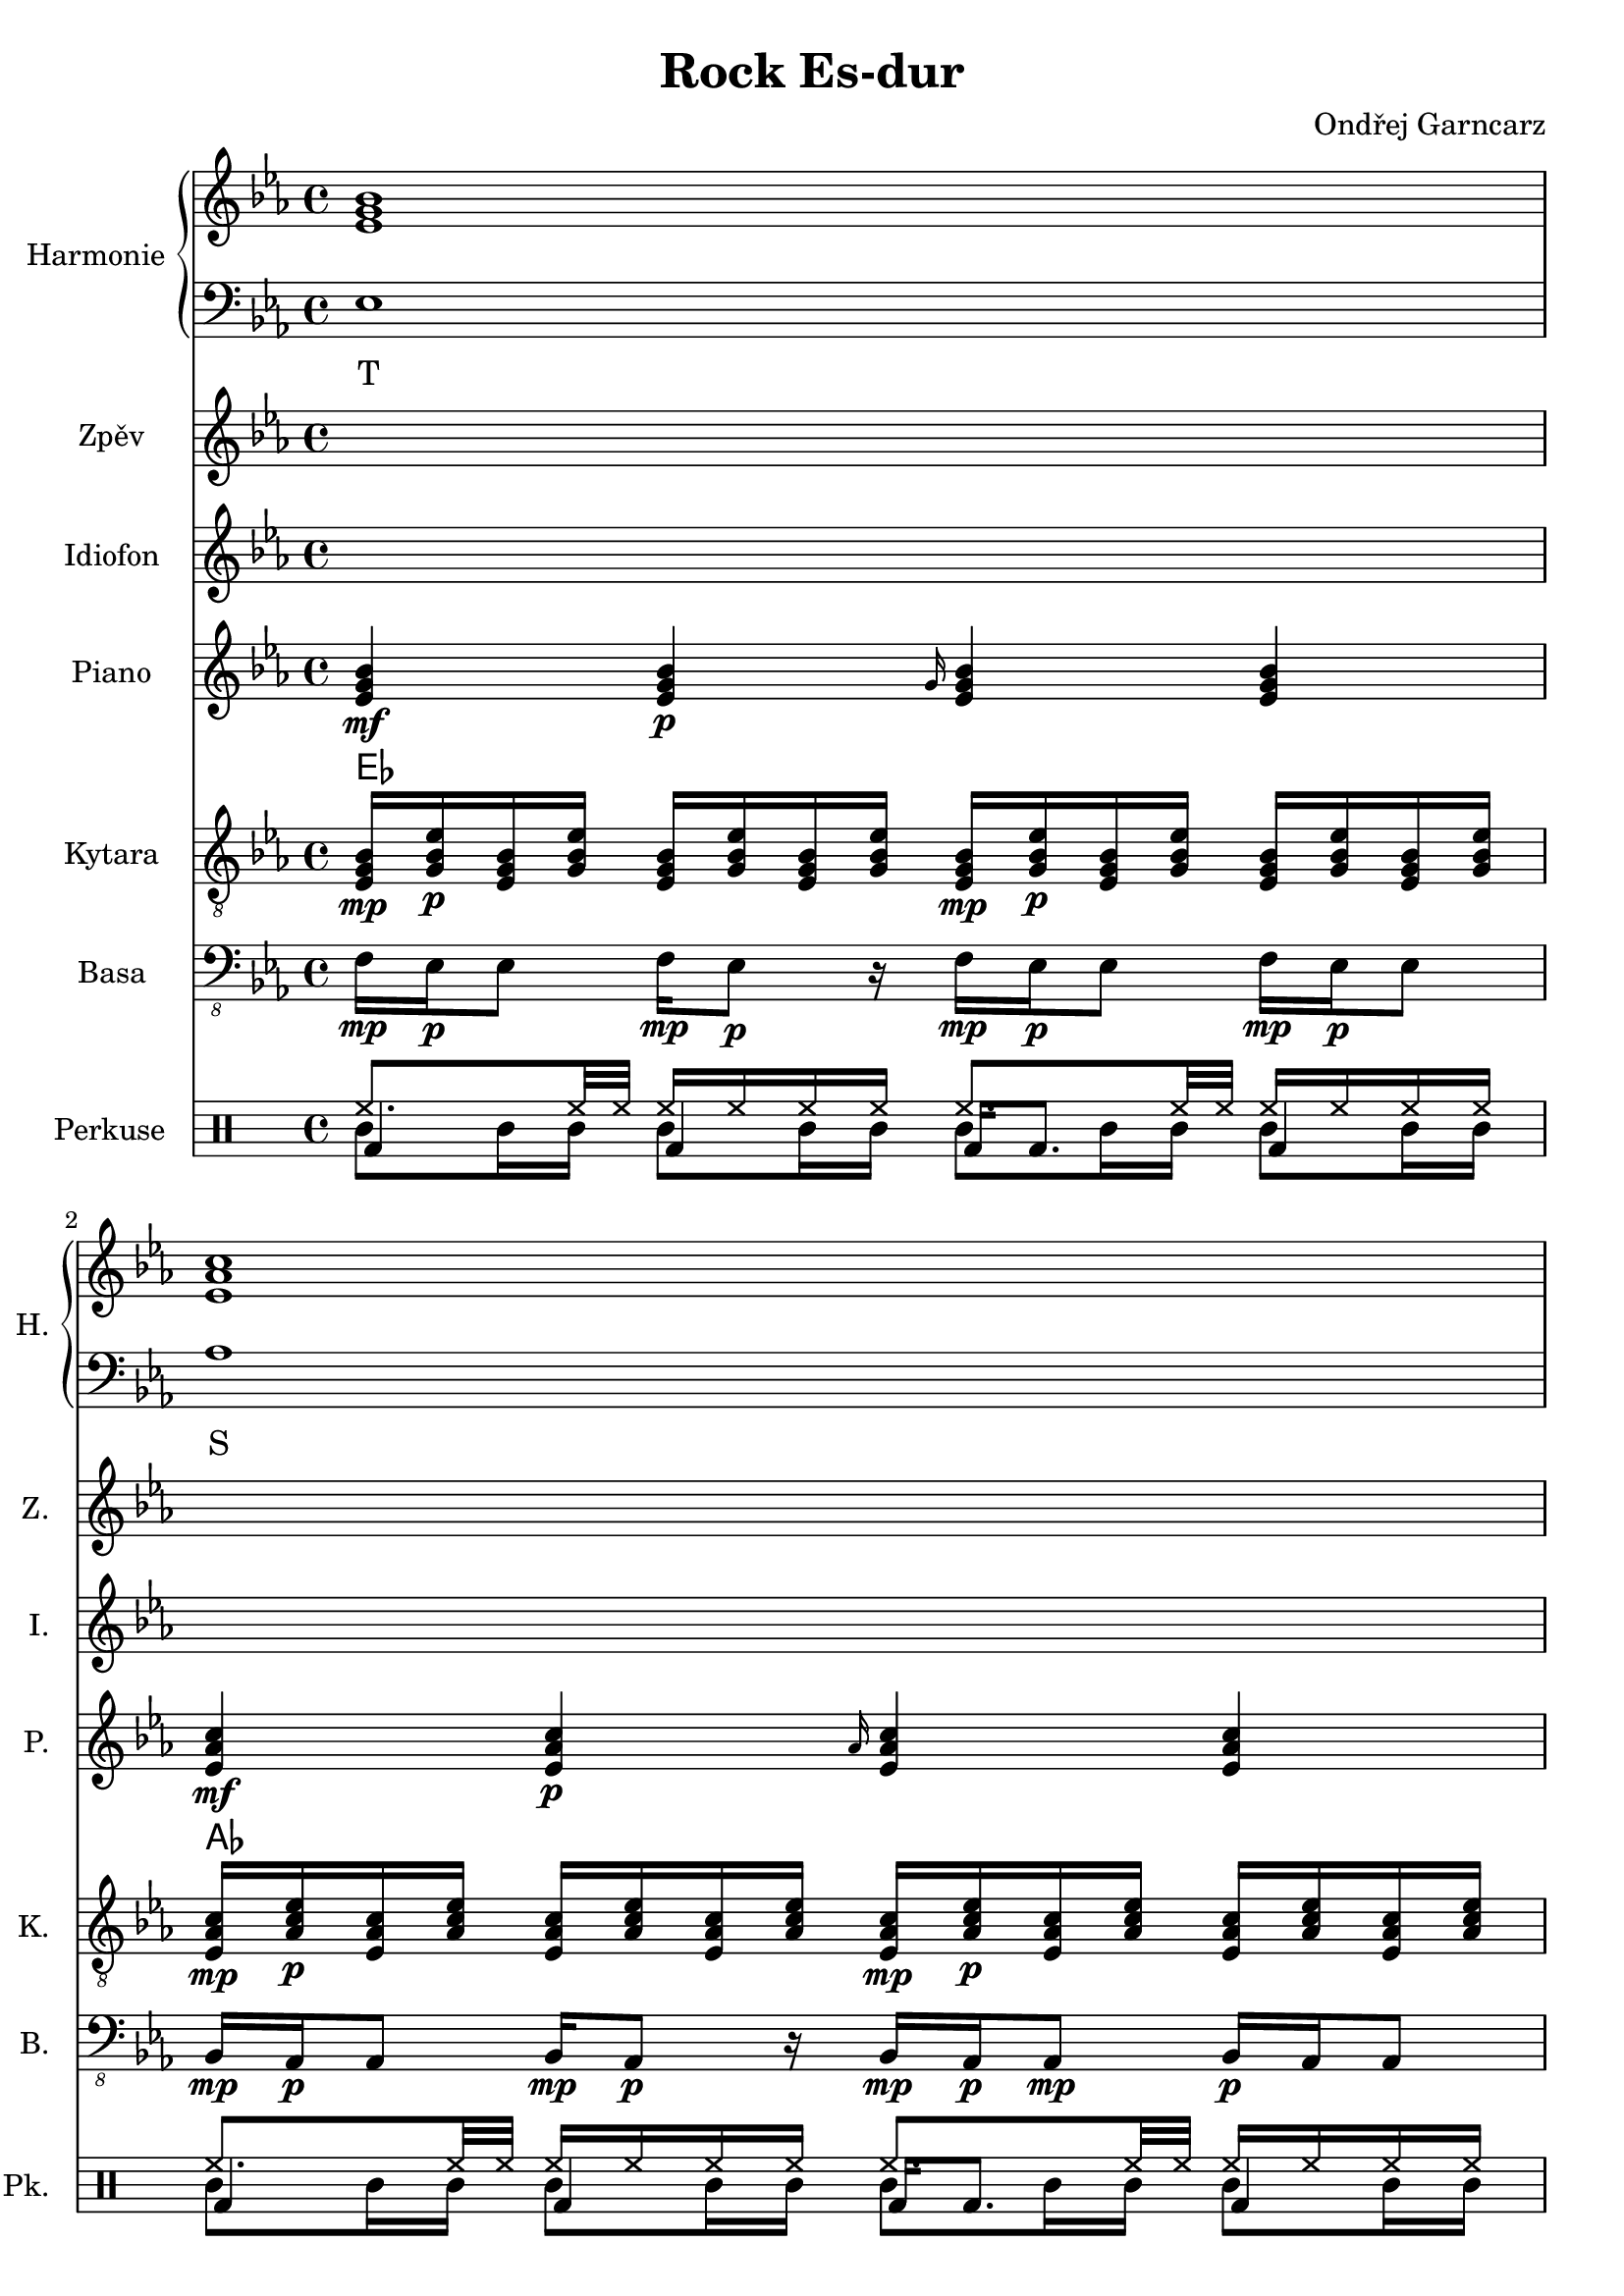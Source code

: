 \version "2.10.33"

\header {
	title = "Rock Es-dur"
	composer = "Ondřej Garncarz"
}


% Es-Dur:
% es - f - g ^ as - b - c - d ^ es


harmonieNahore = \relative es' {
	\clef treble
	\key es \major
	\time 4/4
	
	<es g bes>1
	<es as c>
	<f bes d>
	<g bes es>
	
	<es g bes>
	<es as c>
	<d f bes>
	<es bes' es>
	
	<es g bes>
	<es as c>
	<d f bes>
	<es bes' es>
	
	<es g bes>
	<es as c>
	<d as' c>
	<es g bes>
	
	<es g bes>
	<es as c>
	<d as' c>
	<es g bes>
	
	<es g bes>
	<es as c>
	<d f bes>
	<es bes' es>
	
	<es g bes>
	<es as c>
	<d f bes>
	<es bes' es>
	
	<es g bes>
	<es as c>
	<d as' c>
	<es g bes>
	
	<es g bes>
	<es as c>
	<d as' c>
	<es g bes>
	
	<es g bes>
	<es as c>
	<f bes d>
	<g bes es>
	
	<es g bes>
	<es as c>
	<d as' c>
	<es g bes>
	
	<es g bes>
	<es as c>
	<d as' c>
	<es g bes>
}


harmonieDole = <<
\relative es {
	\clef bass
	\key es \major
	\time 4/4

	es1
	as
	bes,
	g'
	
	es
	f,
	bes
	g
	
	es'
	f,
	bes
	g
	
	es'
	as,
	bes
	es
	
	es
	as,
	bes
	es
	
	es
	f,
	bes
	g
	
	es'
	f,
	bes
	g
	
	es'
	as,
	bes
	es
	
	es
	as,
	bes
	es
	
	es
	as
	bes,
	g'
	
	es
	as,
	bes
	es
	
	es
	as,
	bes
	es
}
\addlyrics {
	T S D "T6"
	T "II7" D "T6"
	T "II7" D "T6"
	T S "D9/7" T
	T S "D9/7" T
	T "II7" D "T6"
	T "II7" D "T6"
	T S "D9/7" T
	T S "D9/7" T
	T S D "T6"
	T S "D9/7" T
	T S "D9/7" T
}
>>


zpev = \relative es' {
	\clef treble
	\key es \major
	\time 4/4
	
	\skip 1*8
	
	f16\mp es\p es8 f16\mp es8\p r16 f\mp es\p es8 f16\mp es\p es8
	bes16\mp as\p as8 bes16\mp as8\p r16 bes\mp as\p as8\mp bes16\p as as8
	bes'16\mp g\p g8 bes32\mp bes\p g16 g8 bes16\mp g\p g8 bes16\mp g8.\p
	g16\mp es\p es8 r4 es16\mp es g\mf es4\f ~es16
	
	\skip 1*12
	
	f16\mp es\p es8 f16\mp es8\p r16 f\mp es\p es8 f16\mp es\p es8
	bes16\mp as\p as8 bes16\mp as8\p r16 bes\mp as\p as8\mp bes16\p as as8
	bes'16\mp g\p g8 bes32\mp bes\p g16 g8 bes16\mp g\p g8 bes16\mp g8.\p
	g16\mp es\p es8 r4 es16\mp es g\mf es4\f ~es16
	
	\skip 1*8
	
	r1
	as8\mp c16\p r bes\mp r as\p r16 r4 as16\mp r8.
	bes8\mp bes\p r4 bes8\mp bes\p r8 r16 g
	bes16\mp r es\p r bes,\mp r r8 bes16 r es'\p r bes\mp r g\p es
}


idiof = \relative es' {
	\clef treble
	\key es \major
	\time 4/4
	
	\skip 1*11
	
	r2 r4 <g bes>16 <es bes'> <es g> <es bes'>
	
	es8 f16 g es4 g8 as16 bes g4
	as8 bes16 c as4 c8 bes16 as c4
	as4. bes16 c as4. bes16 c
	r1
	
	es,8 << es'4. \\ { f,16 g es4 } >> g8 << es'4. \\ { as,16 bes g4 } >>
	as8 << as'4. \\ { bes,16 c as4 } >> c8 << as'4. \\ { bes,16 as c4 } >>
	f,4 ~f16 c' bes c r4 r16 c bes c
	c,128 d e f g a b c r16 r8 c,128 d e f g a b c r16 r8 c,128 d e f g a b c r16 r8
		c,128 d e f g a b c c,128 d e f g a b c c,128 d e f g a b c c,128 d e f g a b c
	
	\skip 1*7
	
	r2 r4 <g bes>16 <es bes'> <es g> <es bes'>
	
	es2 g16 as bes r es4
	as2 f16 es c r as4
	bes,8 bes' bes, bes' f bes bes, bes'
	<es, g>4 es' <es, g> es'
	
	es,4. f8 <g g'>16 <as as'> <bes bes'> r es4
	as4. g8 <f f,>16 <es es,> <c c,> r as4
	bes,16 es32 f es f bes16 bes,16 es32 f es f bes16 bes,16 f' f bes16 bes,16 es32 f es f bes16
	es,8 es es es es es es es
	
	\skip 1*3
	
	r2 r4 <g bes>16 <es bes'> <es g> <es bes'>
	
	es4 g bes es,
	c' as es as
	c,8 f16 f as8 bes c bes16 bes as8 f8
	es4 bes' g bes
	
	<es, bes'>8 <es bes'> g4 <g bes> es8 es
	<es c'>8 <es c'> as4 <es c'> as8 as
	c,4 bes'32 c bes c bes c bes c bes'32 c bes c bes c bes c bes'32 c bes c bes c bes c
}


piano = \relative es' {
	\clef treble
	\key es \major
	\time 4/4
	
	<es g bes>4\mf <es g bes>\p \grace { g16 } <es g bes>4 <es g bes>
	<es as c>4\mf <es as c>\p \grace { as16 } <es as c>4 <es as c>
	<f bes f'>4\mf <f bes f'>8\p <f bes f'> <f bes f'>4 <f bes f'>8 <f bes f'>
	<< { es'2\mf es, } \\ { <g bes>4\mf <f as>\p <g bes>\mf <f as>\p } >>
	
	<es g>16\mf <es bes>\p <g bes> <es es'> <es es'> <g bes> <es bes> <es g>
		<es g>16\mf <bes bes'>\p <g' es'> <es bes'> <es bes'> <g es'> <bes, bes'> <es g>
	<es as>16\mf <es c>\p <as c> <es es'> <es es'> <as c> <es c> <es as>
		<es as>16\mf <c c'>\p <as' es'> <es c'> <es c'> <as es'> <c, c'> <es as>
	<< <f f'>1\mf \\ { bes32\mf c\p bes c bes c bes c bes c bes c bes8
		bes32\mf c\p bes c bes c bes c bes c bes c bes c bes c } >>
	<es, bes' es>8\mf <es g bes>16\p <es g bes> <es bes' es>8.\mf <es g bes>16\p <es bes' es>8\mf <es g bes>16\p <es g bes> <es bes' es>8.\mf <es g bes>16\p
	
	<es g>16\mf <es bes>\p <g bes> <es es'> <es es'> <g bes> <es bes> <es g>
		<es g>16\mf <bes bes'>\p <g' es'> <es bes'> <es bes'> <g es'> <bes, bes'> <es g>
	<es as>16\mf <es c>\p <as c> <es es'> <es es'> <as c> <es c> <es as>
		<es as>16\mf <c c'>\p <as' es'> <es c'> <es c'> <as es'> <c, c'> <es as>
	<< <f f'>1\mf \\ { bes32\mf c\p bes c bes c bes c bes c bes c bes8
		bes32\mf c\p bes c bes c bes c bes c bes c bes c bes c } >>
	<es, bes' es>4\mf <es bes' es>4\pp es16\mf bes' es <es, bes' es>4\f ~<es bes' es>16
	
	<es g bes>2\mf <es g bes>8\p <es g bes>\mf <es g bes>4\f
	<es as c>2\mf <es as c>8\p <es as c>\mf <es as c>4\f
	<< <as c>1\mf \\ { bes,2 bes\f } >>
	<es g bes>4\mf <bes g' es'>\p <es g bes>4\mf <bes g' es'>\p
	
	<es g bes>2\mf <es g bes>8\p <es g bes>\mf <es g bes>4\f
	<es as c>2\mf <es as c>8\p <es as c>\mf <es as c>4\f
	<< <as c>1\mf \\ { bes,2 bes\f } >>
	<es g bes>4\mf <bes g' es'>\p <es g bes>4\mf <bes g' es'>\p
	
	<es g>16\mf <es bes>\p <g bes> <es es'> <es es'> <g bes> <es bes> <es g>
		<es g>16\mf <bes bes'>\p <g' es'> <es bes'> <es bes'> <g es'> <bes, bes'> <es g>
	<es as>16\mf <es c>\p <as c> <es es'> <es es'> <as c> <es c> <es as>
		<es as>16\mf <c c'>\p <as' es'> <es c'> <es c'> <as es'> <c, c'> <es as>
	<< <f f'>1\mf \\ { bes32\mf c\p bes c bes c bes c bes c bes c bes8
		bes32\mf c\p bes c bes c bes c bes c bes c bes c bes c } >>
	<es, bes' es>8\mf <es g bes>16\p <es g bes> <es bes' es>8.\mf <es g bes>16\p <es bes' es>8\mf <es g bes>16\p <es g bes> <es bes' es>8.\mf <es g bes>16\p
	
	<es g>16\mf <es bes>\p <g bes> <es es'> <es es'> <g bes> <es bes> <es g>
		<es g>16\mf <bes bes'>\p <g' es'> <es bes'> <es bes'> <g es'> <bes, bes'> <es g>
	<es as>16\mf <es c>\p <as c> <es es'> <es es'> <as c> <es c> <es as>
		<es as>16\mf <c c'>\p <as' es'> <es c'> <es c'> <as es'> <c, c'> <es as>
	<< <f f'>1\mf \\ { bes32\mf c\p bes c bes c bes c bes c bes c bes8
		bes32\mf c\p bes c bes c bes c bes c bes c bes c bes c } >>
	<es, bes' es>4\mf <es bes' es>4\pp es16\mf bes' es <es, bes' es>4\f ~<es bes' es>16
	
	<es g bes>2\mf <es g bes>8\p <es g bes>\mf <es g bes>4\f
	<es as c>2\mf <es as c>8\p <es as c>\mf <es as c>4\f
	<< <as c>1\mf \\ { bes,2 bes\f } >>
	<es g bes>4\mf <bes g' es'>\p <es g bes>4\mf <bes g' es'>\p
	
	<es g bes>2\mf <es g bes>8\p <es g bes>\mf <es g bes>4\f
	<es as c>2\mf <es as c>8\p <es as c>\mf <es as c>4\f
	<< <as c>1\mf \\ { bes,2 bes\f } >>
	<es g bes>4\mf <bes g' es'>\p <es g bes>4\mf <bes g' es'>\p
	
	<es g bes>4\mf <es g bes>\p \grace { g16 } <es g bes>4 <es g bes>
	<es as c>4\mf <es as c>\p \grace { as16 } <es as c>4 <es as c>
	<f bes f'>4\mf <f bes f'>8\p <f bes f'> <f bes f'>4 <f bes f'>8 <f bes f'>
	<< { es'2\mf es, } \\ { <g bes>4\mf <f as>\p <g bes>\mf <f as>\p } >>
	
	<es g bes>2\mf <es g bes>8\p <es g bes>\mf <es g bes>4\f
	<es as c>2\mf <es as c>8\p <es as c>\mf <es as c>4\f
	<< <as c>1\mf \\ { bes,2 bes\f } >>
	<es g bes>4\mf <bes g' es'>\p <es g bes>4\mf <bes g' es'>\p
	
	<es g bes>2\mf <es g bes>8\p <es g bes>\mf <es g bes>4\f
	<es as c>2\mf <es as c>8\p <es as c>\mf <es as c>4\f
	<< <as c>1\mf \\ { bes,2 bes\f } >>
	<es g bes>1\mf
}


kytara = \relative es {
	\clef "treble_8"
	\key es \major
	\time 4/4
		
	<es g bes>16\mp <g bes es>\p <es g bes> <g bes es> <es g bes> <g bes es> <es g bes> <g bes es>
		<es g bes>\mp <g bes es>\p <es g bes> <g bes es> <es g bes> <g bes es> <es g bes> <g bes es>
	<es as c>16\mp <as c es>\p <es as c> <as c es> <es as c> <as c es> <es as c> <as c es>
		<es as c>\mp <as c es>\p <es as c> <as c es> <es as c> <as c es> <es as c> <as c es>
	<f bes d>16\mp <bes d f>\p <f bes d> <bes d f> <f bes d>4
		<f bes d>16\mp <bes d f>\p <f bes d> <bes d f> <f bes d>4
	<g bes es>8\mp <g bes es>\p <f as es'>\mp <f as es'>\p
		<es g bes>\mp <es g bes>\p <es f as>\mp <es f as>\p
		
	<es g>16\mp <es bes>\p <g bes> <es es'> <es es'> <g bes> <es bes> <es g>
		<es g>16\mp <bes bes'>\p <g' es'> <es bes'> <es bes'> <g es'> <bes, bes'> <es g>
	<es as>16\mp <es c>\p <as c> <es es'> <es es'> <as c> <es c> <es as>
		<es as>16\mp <c c'>\p <as' es'> <es c'> <es c'> <as es'> <c, c'> <es as>
	<< <d f>1\mp \\ { bes'32\mp c\p bes c bes c bes c bes c bes c bes8
		bes32\mp c\p bes c bes c bes c bes c bes c bes c bes c } >>
	es,32\mf f es f <bes es>8\mp bes32\mf c bes c <es, es'>8\mp es32\mf f es f <bes es>8\mp bes32\mf c bes c <es, es'>8\mp
	
	<es g>16\mp <es bes>\p <g bes> <es es'> <es es'> <g bes> <es bes> <es g>
		<es g>16\mp <bes bes'>\p <g' es'> <es bes'> <es bes'> <g es'> <bes, bes'> <es g>
	<es as>16\mp <es c>\p <as c> <es es'> <es es'> <as c> <es c> <es as>
		<es as>16\mp <c c'>\p <as' es'> <es c'> <es c'> <as es'> <c, c'> <es as>
	<< <d f>1\mp \\ { bes'32\mp c\p bes c bes c bes c bes c bes c bes8
		bes32\mp c\p bes c bes c bes c bes c bes c bes c bes c } >>
	<es, bes' es>4\mp <es bes' es>4\pp <es bes' es>16\mp
		<es bes' es> <es bes' es>\mf <es bes' es>4\f ~<es bes' es>16
	
	<< bes'8\mp \\ { es,16\mp f\p } >>
		<< <es g>8\p \\ { bes'16 es } >>
		<< es,8 \\ { bes'16 bes } >>
		<< <bes es>8 \\ { es,16 g } >>
		<< bes8 \\ { es,16 f } >>
		<< <es g>8 \\ { bes'16 es } >>
		<< es,8 \\ { bes'16 bes } >>
		<< <bes es>8 \\ { es,16 g } >>
	<< c8\mp \\ { es,16\mp f\p } >>
		<< <es as>8\p \\ { c'16 es } >>
		<< es,8 \\ { c'16 c } >>
		<< <c es>8 \\ { es,16 as } >>
		<< c8 \\ { es,16 f } >>
		<< <es as>8 \\ { c'16 es } >>
		<< es,8 \\ { c'16 c } >>
		<< <c es>8 \\ { es,16 as } >>
	<d, as' c>8\mp <d f as>\p <d as' c>8\mp <d f as>\p
		<d as' c>\mp <d f as>\p <d as' c>8\mp <d f as>\p
	<< es'8\mp \\ { <bes, es g>16 <bes es g>\p } >>
		<< g''8\mp \\ { <bes,, es g>16 <bes es g>\p } >>
		<< es'8\mp \\ { <bes, es g>16 <bes es g>\p } >>
		<< g''8\mp \\ { <bes,, es g>16 <bes es g>\p } >>
		<< es'8\mp \\ { <bes, es g>16 <bes es>\p } >>
		<< g''8\mp \\ { <bes,, es g>16 <bes es g>\p } >>
		<< es'8\mp \\ { <bes, es g>16 <bes es g>\p } >>
		<< g''8\mp \\ { <bes,, es g>16 <bes es g>\p } >>
	
	<< bes'8\mp \\ { es,16\mp f\p } >>
		<< <es g>8\p \\ { bes'16 es } >>
		<< es,8 \\ { bes'16 bes } >>
		<< <bes es>8 \\ { es,16 g } >>
		<< bes8 \\ { es,16 f } >>
		<< <es g>8 \\ { bes'16 es } >>
		<< es,8 \\ { bes'16 bes } >>
		<< <bes es>8 \\ { es,16 g } >>
	<< c8\mp \\ { es,16\mp f\p } >>
		<< <es as>8\p \\ { c'16 es } >>
		<< es,8 \\ { c'16 c } >>
		<< <c es>8 \\ { es,16 as } >>
		<< c8 \\ { es,16 f } >>
		<< <es as>8 \\ { c'16 es } >>
		<< es,8 \\ { c'16 c } >>
		<< <c es>8 \\ { es,16 as } >>
	<d, as' c>8\mp <d f as>\p <d as' c>8\mp <d f as>\p
		<d as' c>\mp <d f as>\p <d as' c>8\mp <d f as>\p
	<< es'8\mp \\ { <bes, es g>16 <bes es g>\p } >>
		<< g''8\mp \\ { <bes,, es g>16 <bes es g>\p } >>
		<< es'8\mp \\ { <bes, es g>16 <bes es g>\p } >>
		<< g''8\mp \\ { <bes,, es g>16 <bes es g>\p } >>
		<< es'8\mp \\ { <bes, es g>16 <bes es>\p } >>
		<< g''8\mp \\ { <bes,, es g>16 <bes es g>\p } >>
		<< es'8\mp \\ { <bes, es g>16 <bes es g>\p } >>
		<< g''8\mp \\ { <bes,, es g>16 <bes es g>\p } >>
	
	<es g>16\mp <es bes>\p <g bes> <es es'> <es es'> <g bes> <es bes> <es g>
		<es g>16\mp <bes bes'>\p <g' es'> <es bes'> <es bes'> <g es'> <bes, bes'> <es g>
	<es as>16\mp <es c>\p <as c> <es es'> <es es'> <as c> <es c> <es as>
		<es as>16\mp <c c'>\p <as' es'> <es c'> <es c'> <as es'> <c, c'> <es as>
	<< <d f>1\mp \\ { bes'32\mp c\p bes c bes c bes c bes c bes c bes8
		bes32\mp c\p bes c bes c bes c bes c bes c bes c bes c } >>
	es,32\mf f es f <bes es>8\mp bes32\mf c bes c <es, es'>8\mp es32\mf f es f <bes es>8\mp bes32\mf c bes c <es, es'>8\mp
	
	<es g>16\mp <es bes>\p <g bes> <es es'> <es es'> <g bes> <es bes> <es g>
		<es g>16\mp <bes bes'>\p <g' es'> <es bes'> <es bes'> <g es'> <bes, bes'> <es g>
	<es as>16\mp <es c>\p <as c> <es es'> <es es'> <as c> <es c> <es as>
		<es as>16\mp <c c'>\p <as' es'> <es c'> <es c'> <as es'> <c, c'> <es as>
	<< <d f>1\mp \\ { bes'32\mp c\p bes c bes c bes c bes c bes c bes8
		bes32\mp c\p bes c bes c bes c bes c bes c bes c bes c } >>
	<es, bes' es>4\mp <es bes' es>4\pp <es bes' es>16\mp
		<es bes' es> <es bes' es>\mf <es bes' es>4\f ~<es bes' es>16
	
	<< bes'8\mp \\ { es,16\mp f\p } >>
		<< <es g>8\p \\ { bes'16 es } >>
		<< es,8 \\ { bes'16 bes } >>
		<< <bes es>8 \\ { es,16 g } >>
		<< bes8 \\ { es,16 f } >>
		<< <es g>8 \\ { bes'16 es } >>
		<< es,8 \\ { bes'16 bes } >>
		<< <bes es>8 \\ { es,16 g } >>
	<< c8\mp \\ { es,16\mp f\p } >>
		<< <es as>8\p \\ { c'16 es } >>
		<< es,8 \\ { c'16 c } >>
		<< <c es>8 \\ { es,16 as } >>
		<< c8 \\ { es,16 f } >>
		<< <es as>8 \\ { c'16 es } >>
		<< es,8 \\ { c'16 c } >>
		<< <c es>8 \\ { es,16 as } >>
	<d, as' c>8\mp <d f as>\p <d as' c>8\mp <d f as>\p
		<d as' c>\mp <d f as>\p <d as' c>8\mp <d f as>\p
	<< es'8\mp \\ { <bes, es g>16 <bes es g>\p } >>
		<< g''8\mp \\ { <bes,, es g>16 <bes es g>\p } >>
		<< es'8\mp \\ { <bes, es g>16 <bes es g>\p } >>
		<< g''8\mp \\ { <bes,, es g>16 <bes es g>\p } >>
		<< es'8\mp \\ { <bes, es g>16 <bes es>\p } >>
		<< g''8\mp \\ { <bes,, es g>16 <bes es g>\p } >>
		<< es'8\mp \\ { <bes, es g>16 <bes es g>\p } >>
		<< g''8\mp \\ { <bes,, es g>16 <bes es g>\p } >>
	
	<< bes'8\mp \\ { es,16\mp f\p } >>
		<< <es g>8\p \\ { bes'16 es } >>
		<< es,8 \\ { bes'16 bes } >>
		<< <bes es>8 \\ { es,16 g } >>
		<< bes8 \\ { es,16 f } >>
		<< <es g>8 \\ { bes'16 es } >>
		<< es,8 \\ { bes'16 bes } >>
		<< <bes es>8 \\ { es,16 g } >>
	<< c8\mp \\ { es,16\mp f\p } >>
		<< <es as>8\p \\ { c'16 es } >>
		<< es,8 \\ { c'16 c } >>
		<< <c es>8 \\ { es,16 as } >>
		<< c8 \\ { es,16 f } >>
		<< <es as>8 \\ { c'16 es } >>
		<< es,8 \\ { c'16 c } >>
		<< <c es>8 \\ { es,16 as } >>
	<d, as' c>8\mp <d f as>\p <d as' c>8\mp <d f as>\p
		<d as' c>\mp <d f as>\p <d as' c>8\mp <d f as>\p
	<< es'8\mp \\ { <bes, es g>16 <bes es g>\p } >>
		<< g''8\mp \\ { <bes,, es g>16 <bes es g>\p } >>
		<< es'8\mp \\ { <bes, es g>16 <bes es g>\p } >>
		<< g''8\mp \\ { <bes,, es g>16 <bes es g>\p } >>
		<< es'8\mp \\ { <bes, es g>16 <bes es>\p } >>
		<< g''8\mp \\ { <bes,, es g>16 <bes es g>\p } >>
		<< es'8\mp \\ { <bes, es g>16 <bes es g>\p } >>
		<< g''8\mp \\ { <bes,, es g>16 <bes es g>\p } >>
	
	<es g bes>16\mp <g bes es>\p <es g bes> <g bes es> <es g bes> <g bes es> <es g bes> <g bes es>
		<es g bes>\mp <g bes es>\p <es g bes> <g bes es> <es g bes> <g bes es> <es g bes> <g bes es>
	<es as c>16\mp <as c es>\p <es as c> <as c es> <es as c> <as c es> <es as c> <as c es>
		<es as c>\mp <as c es>\p <es as c> <as c es> <es as c> <as c es> <es as c> <as c es>
	<f bes d>16\mp <bes d f>\p <f bes d> <bes d f> <f bes d>4
		<f bes d>16\mp <bes d f>\p <f bes d> <bes d f> <f bes d>4
	<g bes es>8\mp <g bes es>\p <f as es'>\mp <f as es'>\p
		<es g bes>\mp <es g bes>\p <es f as>\mp <es f as>\p
	
	<< bes'8\mp \\ { es,16\mp f\p } >>
		<< <es g>8\p \\ { bes'16 es } >>
		<< es,8 \\ { bes'16 bes } >>
		<< <bes es>8 \\ { es,16 g } >>
		<< bes8 \\ { es,16 f } >>
		<< <es g>8 \\ { bes'16 es } >>
		<< es,8 \\ { bes'16 bes } >>
		<< <bes es>8 \\ { es,16 g } >>
	<< c8\mp \\ { es,16\mp f\p } >>
		<< <es as>8\p \\ { c'16 es } >>
		<< es,8 \\ { c'16 c } >>
		<< <c es>8 \\ { es,16 as } >>
		<< c8 \\ { es,16 f } >>
		<< <es as>8 \\ { c'16 es } >>
		<< es,8 \\ { c'16 c } >>
		<< <c es>8 \\ { es,16 as } >>
	<d, as' c>8\mp <d f as>\p <d as' c>8\mp <d f as>\p
		<d as' c>\mp <d f as>\p <d as' c>8\mp <d f as>\p
	<< es'8\mp \\ { <bes, es g>16 <bes es g>\p } >>
		<< g''8\mp \\ { <bes,, es g>16 <bes es g>\p } >>
		<< es'8\mp \\ { <bes, es g>16 <bes es g>\p } >>
		<< g''8\mp \\ { <bes,, es g>16 <bes es g>\p } >>
		<< es'8\mp \\ { <bes, es g>16 <bes es>\p } >>
		<< g''8\mp \\ { <bes,, es g>16 <bes es g>\p } >>
		<< es'8\mp \\ { <bes, es g>16 <bes es g>\p } >>
		<< g''8\mp \\ { <bes,, es g>16 <bes es g>\p } >>
	
	<< bes'8\mp \\ { es,16\mp f\p } >>
		<< <es g>8\p \\ { bes'16 es } >>
		<< es,8 \\ { bes'16 bes } >>
		<< <bes es>8 \\ { es,16 g } >>
		<< bes8 \\ { es,16 f } >>
		<< <es g>8 \\ { bes'16 es } >>
		<< es,8 \\ { bes'16 bes } >>
		<< <bes es>8 \\ { es,16 g } >>
	<< c8\mp \\ { es,16\mp f\p } >>
		<< <es as>8\p \\ { c'16 es } >>
		<< es,8 \\ { c'16 c } >>
		<< <c es>8 \\ { es,16 as } >>
		<< c8 \\ { es,16 f } >>
		<< <es as>8 \\ { c'16 es } >>
		<< es,8 \\ { c'16 c } >>
		<< <c es>8 \\ { es,16 as } >>
	<d, as' c>8\mp <d f as>\p <d as' c>8\mp <d f as>\p
		<d as' c>\mp <d f as>\p <d as' c>8\mp <d f as>\p
	<bes es g>1\mp
}
kytaraCh = \chordmode {
	es as bes es
	es f:m7 bes es
	es f:m7 bes es
	es as bes:9 es
	es as bes:9 es
	es f:m7 bes es
	es f:m7 bes es
	es as bes:9 es
	es as bes:9 es
	es as bes es
	es as bes:9 es
	es as bes:9 es
}


basa = \relative es, {
	\clef "bass_8"
	\key es \major
	\time 4/4
	
	f16\mp es\p es8 f16\mp es8\p r16 f\mp es\p es8 f16\mp es\p es8
	bes16\mp as\p as8 bes16\mp as8\p r16 bes\mp as\p as8\mp bes16\p as as8
	g16\mp bes\p bes8 g16\mp bes8\p r16 g\mp bes\p bes8 g16\mp bes\p bes8
	g'16\mp es\p es8 g16\mp es8\p r16 g\mp es\p es8 g16\mp es\p es8
	
	es4\mp \grace { g16 } es4 es \grace { g16 } es4
	f,4\mp \grace { as16[ c] } f,4 f \grace { as16 } f4
	bes4\mp \grace { f'16 } bes,4 bes \grace { f'16 } bes,4
	<< g1\mp \\ { r2 \grace { bes16\p[ es] } g2\mf } >>
	
	es4\mp \grace { g16 } es4 es \grace { g16 } es4
	f,4\mp \grace { as16[ c] } f,4 f \grace { as16 } f4
	bes4\mp \grace { f'16 } bes,4 bes \grace { f'16 } bes,4
	<< { g4\mp g2.\pp } \\ { r2 \grace { bes16\mf[ es] } g4 g } >>
	
	<< es1\mp \\ { r16 g\p[ bes g bes\mp g\p bes g bes\mp] r bes\p r bes\mp r bes\p r } >>
	<< as,1\mp \\ { r16 c\p[ es c es\mp c\p es c es\mp] r es\p r es\mp r es\p r } >>
	<< bes1\mp \\ { f'16\mp r f\p r f\mp r f\p r f\mp r f\p r f\mp r f\p r } >>
	<< { es4\mp es,\p es'\mp es,\p } \\ { r8 g'16 bes r8 g,16 bes r8 g'16 bes r8 g,16 bes } >>
	
	<< es1\mp \\ { r16 g\p[ bes g bes\mp g\p bes g bes\mp] r bes\p r bes\mp r bes\p r } >>
	<< as,1\mp \\ { r16 c\p[ es c es\mp c\p es c es\mp] r es\p r es\mp r es\p r } >>
	<< bes1\mp \\ { f'16\mp r f\p r f\mp r f\p r f\mp r f\p r f\mp r f\p r } >>
	<< { es4\mp es,\p es'\mp es,\p } \\ { r8 g'16 bes r8 g,16 bes r8 g'16 bes r8 g,16 bes } >>
	
	es4\mp \grace { g16 } es4 es \grace { g16 } es4
	f,4\mp \grace { as16[ c] } f,4 f \grace { as16 } f4
	bes4\mp \grace { f'16 } bes,4 bes \grace { f'16 } bes,4
	<< g1\mp \\ { r2 \grace { bes16\p[ es] } g2\mf } >>
	
	es4\mp \grace { g16 } es4 es \grace { g16 } es4
	f,4\mp \grace { as16[ c] } f,4 f \grace { as16 } f4
	bes4\mp \grace { f'16 } bes,4 bes \grace { f'16 } bes,4
	<< { g4\mp g2.\pp } \\ { r2 \grace { bes16\mf[ es] } g4 g } >>
	
	<< es1\mp \\ { r16 g\p[ bes g bes\mp g\p bes g bes\mp] r bes\p r bes\mp r bes\p r } >>
	<< as,1\mp \\ { r16 c\p[ es c es\mp c\p es c es\mp] r es\p r es\mp r es\p r } >>
	<< bes1\mp \\ { f'16\mp r f\p r f\mp r f\p r f\mp r f\p r f\mp r f\p r } >>
	<< { es4\mp es,\p es'\mp es,\p } \\ { r8 g'16 bes r8 g,16 bes r8 g'16 bes r8 g,16 bes } >>
	
	<< es1\mp \\ { r16 g\p[ bes g bes\mp g\p bes g bes\mp] r bes\p r bes\mp r bes\p r } >>
	<< as,1\mp \\ { r16 c\p[ es c es\mp c\p es c es\mp] r es\p r es\mp r es\p r } >>
	<< bes1\mp \\ { f'16\mp r f\p r f\mp r f\p r f\mp r f\p r f\mp r f\p r } >>
	<< { es4\mp es,\p es'\mp es,\p } \\ { r8 g'16 bes r8 g,16 bes r8 g'16 bes r8 g,16 bes } >>
	
	f'16\mp es\p es8 f16\mp es8\p r16 f\mp es\p es8 f16\mp es\p es8
	bes16\mp as\p as8 bes16\mp as8\p r16 bes\mp as\p as8\mp bes16\p as as8
	g16\mp bes\p bes8 g16\mp bes8\p r16 g\mp bes\p bes8 g16\mp bes\p bes8
	g'16\mp es\p es8 g16\mp es8\p r16 g\mp es\p es8 g16\mp es\p es8
	
	<< es1\mp \\ { r16 g\p[ bes g bes\mp g\p bes g bes\mp] r bes\p r bes\mp r bes\p r } >>
	<< as,1\mp \\ { r16 c\p[ es c es\mp c\p es c es\mp] r es\p r es\mp r es\p r } >>
	<< bes1\mp \\ { f'16\mp r f\p r f\mp r f\p r f\mp r f\p r f\mp r f\p r } >>
	<< { es4\mp es,\p es'\mp es,\p } \\ { r8 g'16 bes r8 g,16 bes r8 g'16 bes r8 g,16 bes } >>
	
	<< es1\mp \\ { r16 g\p[ bes g bes\mp g\p bes g bes\mp] r bes\p r bes\mp r bes\p r } >>
	<< as,1\mp \\ { r16 c\p[ es c es\mp c\p es c es\mp] r es\p r es\mp r es\p r } >>
	<< bes1\mp \\ { f'16\mp r f\p r f\mp r f\p r f\mp r f\p r f\mp r f\p r } >>
	es1\mp
	
	r1
}


kopak = \drummode {
	\time 4/4
	
	bda4 bda bda16 bda8. bda4
	bda4 bda bda16 bda8. bda4
	bda4 bda bda16 bda8. bda4
	bda4 bda bda16 bda8. bda4
	
	bda4 bda bda16 bda8. bda4
	bda4 bda bda16 bda8. bda4
	bda4 bda bda16 bda8. bda4
	bda4 bda bda16 bda8. bda4
	
	bda4 bda bda16 bda8. bda4
	bda4 bda bda16 bda8. bda4
	bda4 bda bda16 bda8. bda4
	bda4 bda bda16 bda8. bda4

	bda32 bda16. r8 bda32 bda16. r8 bda4 bda32 bda16. r8
	bda32 bda16. r8 bda32 bda16. r8 bda4 bda32 bda16. r8
	bda32 bda16. r8 bda32 bda16. r8 bda4 bda32 bda16. r8
	bda32 bda16. r8 bda32 bda16. r8 bda4 bda32 bda16. r8
	
	bda32 bda16. r8 bda32 bda16. r8 bda4 bda32 bda16. r8
	bda32 bda16. r8 bda32 bda16. r8 bda4 bda32 bda16. r8
	bda32 bda16. r8 bda32 bda16. r8 bda4 bda32 bda16. r8
	bda32 bda16. r8 bda32 bda16. r8 bda4 bda32 bda16. r8
	
	bda4 bda bda16 bda8. bda4
	bda4 bda bda16 bda8. bda4
	bda4 bda bda16 bda8. bda4
	bda4 bda bda16 bda8. bda4
	
	bda4 bda bda16 bda8. bda4
	bda4 bda bda16 bda8. bda4
	bda4 bda bda16 bda8. bda4
	bda4 bda bda16 bda8. bda4

	bda32 bda16. r8 bda32 bda16. r8 bda4 bda32 bda16. r8
	bda32 bda16. r8 bda32 bda16. r8 bda4 bda32 bda16. r8
	bda32 bda16. r8 bda32 bda16. r8 bda4 bda32 bda16. r8
	bda32 bda16. r8 bda32 bda16. r8 bda4 bda32 bda16. r8
	
	bda32 bda16. r8 bda32 bda16. r8 bda4 bda32 bda16. r8
	bda32 bda16. r8 bda32 bda16. r8 bda4 bda32 bda16. r8
	bda32 bda16. r8 bda32 bda16. r8 bda4 bda32 bda16. r8
	bda32 bda16. r8 bda32 bda16. r8 bda4 bda32 bda16. r8
	
	bda4 bda bda16 bda8. bda4
	bda4 bda bda16 bda8. bda4
	bda4 bda bda16 bda8. bda4
	bda4 bda bda16 bda8. bda4
	
	bda32 bda16. r8 bda32 bda16. r8 bda4 bda32 bda16. r8
	bda32 bda16. r8 bda32 bda16. r8 bda4 bda32 bda16. r8
	bda32 bda16. r8 bda32 bda16. r8 bda4 bda32 bda16. r8
	bda32 bda16. r8 bda32 bda16. r8 bda4 bda32 bda16. r8
	
	bda32 bda16. r8 bda32 bda16. r8 bda4 bda32 bda16. r8
	bda32 bda16. r8 bda32 bda16. r8 bda4 bda32 bda16. r8
	bda32 bda16. r8 bda32 bda16. r8 bda4 bda32 bda16. r8
	bda1
}


bubny = \drummode {
	\time 4/4
	
	timl8 timl16 timl timl8 timl16 timl timl8 timl16 timl timl8 timl16 timl
	timl8 timl16 timl timl8 timl16 timl timl8 timl16 timl timl8 timl16 timl
	timl8 timl16 timl timl8 timl16 timl timl8 timl16 timl timl8 timl16 timl
	timl8 timl16 timl timl8 timl16 timl timl8 timl16 timl timl8 timl16 timl
	
	timl32 timl timl16 timl32 timl timl16 timl32 timl timl timl timl16 timl
		timl32 timl timl16 timl32 timl timl16 timl32 timl timl timl timl16 timl
	timl32 timl timl16 timl32 timl timl16 timl32 timl timl timl timl16 timl
		timl32 timl timl16 timl32 timl timl16 timl32 timl timl timl timl16 timl
	timh16 timh timh timh timh timh timh32 timh timh timh
		timh16 timh timh timh timh timh timh32 timh timh timh
	timl16 timl ssl ssl ssl32 ssl r16 timl16 timl timl16 timl ssl ssl ssl32 ssl r16 timl16 timl
	
	timl32 timl timl16 timl32 timl timl16 timl32 timl timl timl timl16 timl
		timl32 timl timl16 timl32 timl timl16 timl32 timl timl timl timl16 timl
	timl32 timl timl16 timl32 timl timl16 timl32 timl timl timl timl16 timl
		timl32 timl timl16 timl32 timl timl16 timl32 timl timl timl timl16 timl
	timh16 timh timh timh timh timh timh32 timh timh timh
		timh16 timh timh timh timh timh timh32 timh timh timh
	ssl4 ssl toml16 toml toml toml4 ~toml16
	
	tomml8 toml16 toml tomml8 toml16 toml tomml8 toml16 toml tomml8 toml16 toml
	tomml8 toml16 toml tomml8 toml16 toml tomml8 toml16 toml tomml8 toml16 toml
	tomml8 toml16 toml tomml8 toml16 toml tomml8 toml16 toml tomml8 toml16 toml
	toml16 tamb toml tamb toml tamb toml32 toml toml toml
		toml16 tamb toml tamb toml tamb toml32 toml toml toml
	
	tomml8 toml16 toml tomml8 toml16 toml tomml8 toml16 toml tomml8 toml16 toml
	tomml8 toml16 toml tomml8 toml16 toml tomml8 toml16 toml tomml8 toml16 toml
	tomml8 toml16 toml tomml8 toml16 toml tomml8 toml16 toml tomml8 toml16 toml
	toml16 tamb toml tamb toml tamb toml32 toml toml toml
		toml16 tamb toml tamb toml tamb toml32 toml toml toml
	
	timl32 timl timl16 timl32 timl timl16 timl32 timl timl timl timl16 timl
		timl32 timl timl16 timl32 timl timl16 timl32 timl timl timl timl16 timl
	timl32 timl timl16 timl32 timl timl16 timl32 timl timl timl timl16 timl
		timl32 timl timl16 timl32 timl timl16 timl32 timl timl timl timl16 timl
	timh16 timh timh timh timh timh timh32 timh timh timh
		timh16 timh timh timh timh timh timh32 timh timh timh
	timl16 timl ssl ssl ssl32 ssl r16 timl16 timl timl16 timl ssl ssl ssl32 ssl r16 timl16 timl
	
	timl32 timl timl16 timl32 timl timl16 timl32 timl timl timl timl16 timl
		timl32 timl timl16 timl32 timl timl16 timl32 timl timl timl timl16 timl
	timl32 timl timl16 timl32 timl timl16 timl32 timl timl timl timl16 timl
		timl32 timl timl16 timl32 timl timl16 timl32 timl timl timl timl16 timl
	timh16 timh timh timh timh timh timh32 timh timh timh
		timh16 timh timh timh timh timh timh32 timh timh timh
	ssl4 ssl toml16 toml toml toml4 ~toml16
	
	tomml8 toml16 toml tomml8 toml16 toml tomml8 toml16 toml tomml8 toml16 toml
	tomml8 toml16 toml tomml8 toml16 toml tomml8 toml16 toml tomml8 toml16 toml
	tomml8 toml16 toml tomml8 toml16 toml tomml8 toml16 toml tomml8 toml16 toml
	toml16 tamb toml tamb toml tamb toml32 toml toml toml
		toml16 tamb toml tamb toml tamb toml32 toml toml toml
	
	tomml8 toml16 toml tomml8 toml16 toml tomml8 toml16 toml tomml8 toml16 toml
	tomml8 toml16 toml tomml8 toml16 toml tomml8 toml16 toml tomml8 toml16 toml
	tomml8 toml16 toml tomml8 toml16 toml tomml8 toml16 toml tomml8 toml16 toml
	toml16 tamb toml tamb toml tamb toml32 toml toml toml
		toml16 tamb toml tamb toml tamb toml32 toml toml toml
	
	timl8 timl16 timl timl8 timl16 timl timl8 timl16 timl timl8 timl16 timl
	timl8 timl16 timl timl8 timl16 timl timl8 timl16 timl timl8 timl16 timl
	timl8 timl16 timl timl8 timl16 timl timl8 timl16 timl timl8 timl16 timl
	timl8 timl16 timl timl8 timl16 timl timl8 timl16 timl timl8 timl16 timl
	
	tomml8 toml16 toml tomml8 toml16 toml tomml8 toml16 toml tomml8 toml16 toml
	tomml8 toml16 toml tomml8 toml16 toml tomml8 toml16 toml tomml8 toml16 toml
	tomml8 toml16 toml tomml8 toml16 toml tomml8 toml16 toml tomml8 toml16 toml
	toml16 tamb toml tamb toml tamb toml32 toml toml toml
		toml16 tamb toml tamb toml tamb toml32 toml toml toml
	
	tomml8 toml16 toml tomml8 toml16 toml tomml8 toml16 toml tomml8 toml16 toml
	tomml8 toml16 toml tomml8 toml16 toml tomml8 toml16 toml tomml8 toml16 toml
	tomml8 toml16 toml tomml8 toml16 toml tomml8 toml16 toml tomml8 toml16 toml
	ssl1
}


cinely = \drummode {
	\time 4/4
	
	hh8. hh32 hh hh16 hh hh hh hh8. hh32 hh hh16 hh hh hh
	hh8. hh32 hh hh16 hh hh hh hh8. hh32 hh hh16 hh hh hh
	hh8. hh32 hh hh16 hh hh hh hh8. hh32 hh hh16 hh hh hh
	hh4 hh16 hh hh hh hh4 hh16 hh hh hh
	
	hh16 cymr hh cymr hh cymr hh cymr hh cymr hh cymr hh cymr hh cymr
	hh16 cymr hh cymr hh cymr hh cymr hh cymr hh cymr hh cymr hh cymr
	hh16 cymr hh cymr hh cymr hh cymr hh cymr hh cymr hh cymr hh cymr
	cymc4 cymr32 cymr cymr cymr hh8 cymc4 cymr32 cymr cymr cymr cymc8
	
	hh16 cymr hh cymr hh cymr hh cymr hh cymr hh cymr hh cymr hh cymr
	hh16 cymr hh cymr hh cymr hh cymr hh cymr hh cymr hh cymr hh cymr
	hh16 cymr hh cymr hh cymr hh cymr hh cymr hh cymr hh cymr hh cymr
	hh4 hh cymc16 cymc cymc cymc4 ~cymc16
	
	cymc8. hho32 hho hho16 hho hho hho cymc8. hho32 hho hho16 hho hho hho
	cymc8. hho32 hho hho16 hho hho hho cymc8. hho32 hho hho16 hho hho hho
	tamb8. tamb32 tamb tamb16 tamb tamb tamb tamb8. tamb32 tamb tamb16 tamb tamb tamb
	cymc8. hho32 hho cymc8. hho32 hho cymc8. hho32 hho cymc4
	
	cymc8. hho32 hho hho16 hho hho hho cymc8. hho32 hho hho16 hho hho hho
	cymc8. hho32 hho hho16 hho hho hho cymc8. hho32 hho hho16 hho hho hho
	tamb8. tamb32 tamb tamb16 tamb tamb tamb tamb8. tamb32 tamb tamb16 tamb tamb tamb
	cymc8. hho32 hho cymc8. hho32 hho cymc8. hho32 hho cymc4
	
	hh16 cymr hh cymr hh cymr hh cymr hh cymr hh cymr hh cymr hh cymr
	hh16 cymr hh cymr hh cymr hh cymr hh cymr hh cymr hh cymr hh cymr
	hh16 cymr hh cymr hh cymr hh cymr hh cymr hh cymr hh cymr hh cymr
	cymc4 cymr32 cymr cymr cymr hh8 cymc4 cymr32 cymr cymr cymr cymc8
	
	hh16 cymr hh cymr hh cymr hh cymr hh cymr hh cymr hh cymr hh cymr
	hh16 cymr hh cymr hh cymr hh cymr hh cymr hh cymr hh cymr hh cymr
	hh16 cymr hh cymr hh cymr hh cymr hh cymr hh cymr hh cymr hh cymr
	hh4 hh cymc16 cymc cymc cymc4 ~cymc16
	
	cymc8. hho32 hho hho16 hho hho hho cymc8. hho32 hho hho16 hho hho hho
	cymc8. hho32 hho hho16 hho hho hho cymc8. hho32 hho hho16 hho hho hho
	tamb8. tamb32 tamb tamb16 tamb tamb tamb tamb8. tamb32 tamb tamb16 tamb tamb tamb
	cymc8. hho32 hho cymc8. hho32 hho cymc8. hho32 hho cymc4
	
	cymc8. hho32 hho hho16 hho hho hho cymc8. hho32 hho hho16 hho hho hho
	cymc8. hho32 hho hho16 hho hho hho cymc8. hho32 hho hho16 hho hho hho
	tamb8. tamb32 tamb tamb16 tamb tamb tamb tamb8. tamb32 tamb tamb16 tamb tamb tamb
	cymc8. hho32 hho cymc8. hho32 hho cymc8. hho32 hho cymc4
	
	hh8. hh32 hh hh16 hh hh hh hh8. hh32 hh hh16 hh hh hh
	hh8. hh32 hh hh16 hh hh hh hh8. hh32 hh hh16 hh hh hh
	hh8. hh32 hh hh16 hh hh hh hh8. hh32 hh hh16 hh hh hh
	hh4 hh16 hh hh hh hh4 hh16 hh hh hh
	
	cymc8. hho32 hho hho16 hho hho hho cymc8. hho32 hho hho16 hho hho hho
	cymc8. hho32 hho hho16 hho hho hho cymc8. hho32 hho hho16 hho hho hho
	tamb8. tamb32 tamb tamb16 tamb tamb tamb tamb8. tamb32 tamb tamb16 tamb tamb tamb
	cymc8. hho32 hho cymc8. hho32 hho cymc8. hho32 hho cymc4
	
	cymc8. hho32 hho hho16 hho hho hho cymc8. hho32 hho hho16 hho hho hho
	cymc8. hho32 hho hho16 hho hho hho cymc8. hho32 hho hho16 hho hho hho
	tamb8. tamb32 tamb tamb16 tamb tamb tamb tamb8. tamb32 tamb tamb16 tamb tamb tamb
	cymc1
}


\score {
	<<
		\new PianoStaff <<
			\set PianoStaff.instrumentName = "Harmonie "
			\set PianoStaff.shortInstrumentName = "H. "
			\new Staff \harmonieNahore
			\new Staff \harmonieDole
		>>
		
		\new Staff {
			\set Staff.instrumentName = "Zpěv "
			\set Staff.shortInstrumentName = "Z. "
			\zpev
		}
		
		\new Staff {
			\set Staff.instrumentName = "Idiofon "
			\set Staff.shortInstrumentName = "I. "
			\idiof
		}
		
		\new Staff {
			\set Staff.instrumentName = "Piano "
			\set Staff.shortInstrumentName = "P. "
			\piano
		}
		
		\new ChordNames \kytaraCh
		\new Staff {
			\set Staff.instrumentName = "Kytara "
			\set Staff.shortInstrumentName = "K. "
			\kytara
		}
		
		\new Staff {
			\set Staff.instrumentName = "Basa "
			\set Staff.shortInstrumentName = "B. "
			\basa
		}
		
		\new DrumStaff <<
			\set Staff.instrumentName = "Perkuse "
			\set Staff.shortInstrumentName = "Pk. "
			\new DrumVoice { \voiceOne \cinely }
			\new DrumVoice { \voiceTwo \bubny }
			\new DrumVoice { \voiceThree \kopak }
		>>
	>>
	
	\layout { }
}


\score {
	<<
		\new Staff {
			\set Staff.midiInstrument = #"banjo"
			\set Staff.midiMinimumVolume = #0.5
			\set Staff.midiMaximumVolume = #0.7
			\zpev
		}
		
		\new Staff {
			\set Staff.midiInstrument = #"glockenspiel"
			\set Staff.midiMinimumVolume = #0.7
			\set Staff.midiMaximumVolume = #0.8
			\idiof
		}
		
		\new Staff {
			\set Staff.midiInstrument = #"acoustic grand"
			\piano
		}
		
		\new Staff {
			\set Staff.midiInstrument = #"overdriven guitar"
			\kytara
		}
		
		\new Staff {
			\set Staff.midiInstrument = #"electric bass (pick)"
			\basa
		}
		
		\new DrumStaff <<
			\cinely
			\bubny
			\kopak
		>>
	>>
	
	\midi { }
}

